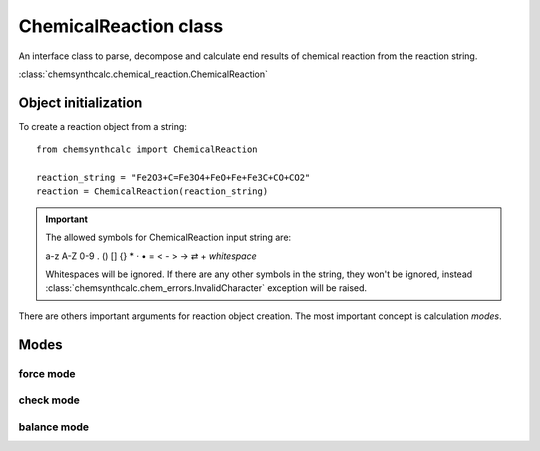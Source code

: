 ChemicalReaction class
======================
An interface class to parse, decompose and calculate end results of
chemical reaction from the reaction string.

:class:`chemsynthcalc.chemical_reaction.ChemicalReaction`


Object initialization
---------------------
To create a reaction object from a string::

    from chemsynthcalc import ChemicalReaction

    reaction_string = "Fe2O3+C=Fe3O4+FeO+Fe+Fe3C+CO+CO2"
    reaction = ChemicalReaction(reaction_string)

.. important::
    The allowed symbols for ChemicalReaction input string are:
    
    a-z A-Z 0-9 . () [] {} * · • = < - > → ⇄ + *whitespace*
    
    Whitespaces will be ignored. If there are any other symbols 
    in the string, they won't be ignored, instead
    :class:`chemsynthcalc.chem_errors.InvalidCharacter` exception will be raised.

There are others important arguments for reaction object creation. The most important
concept is calculation *modes*.

Modes
-----

force mode
++++++++++

check mode
++++++++++

balance mode
++++++++++++